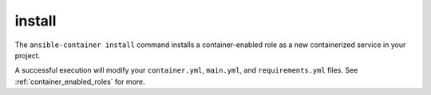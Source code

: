 install
=======

.. command::ansible-playbook install <galaxy_role>

The ``ansible-container install`` command installs a container-enabled role as
a new containerized service in your project.

A successful execution will modify your ``container.yml``, ``main.yml``, and
``requirements.yml`` files. See :ref:`container_enabled_roles` for more.
